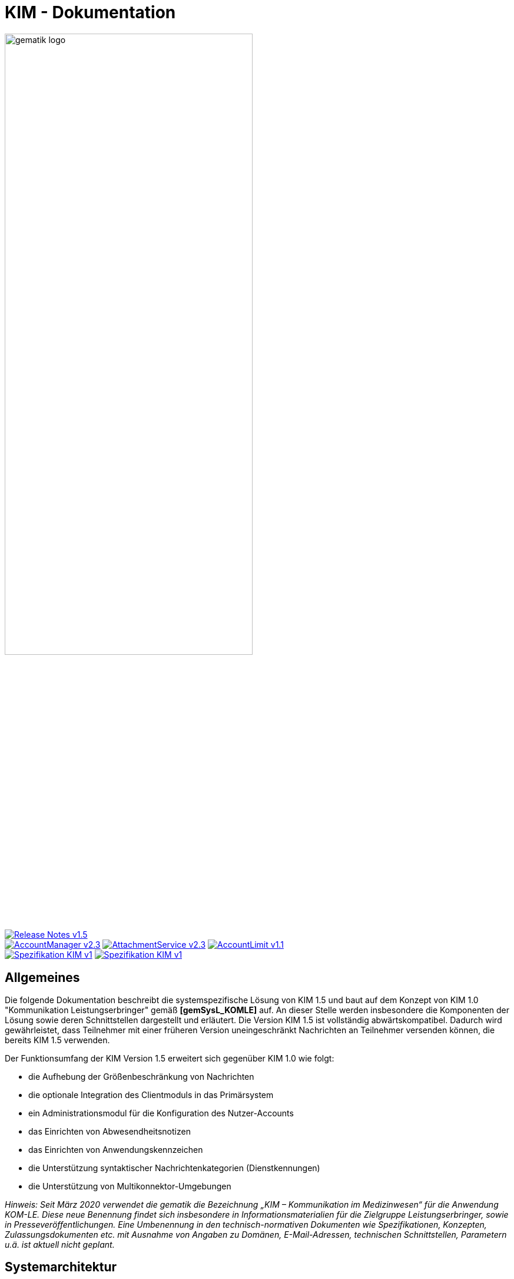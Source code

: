 :imagesdir: images
= KIM - Dokumentation

image:gematik_logo.svg[width=70%]

image:https://shields.io/badge/Release Notes-v1.5.2--3-red?style=plastic&logo=github&logoColor=red[link="https://github.com/gematik/api-kim/blob/main/ReleaseNotes.md"] +
image:https://shields.io/badge/AccountManager-v2.3.0-blue?style=plastic&logo=github&logoColor=lightblue[link="https://github.com/gematik/api-kim/blob/main/src/openapi/AccountManager.yaml"]
image:https://shields.io/badge/AttachmentService-v2.3.0-blue?style=plastic&logo=github&logoColor=lightblue[link="https://github.com/gematik/api-kim/blob/main/src/openapi/AttachmentService.yaml"]
image:https://shields.io/badge/AccountLimit-v1.1.0-blue?style=plastic&logo=github&logoColor=lightblue"[link="https://github.com/gematik/api-kim/blob/main/src/openapi/AccountLimit.yaml"] +
image:https://shields.io/badge/Spezifikation KIM-v1.0-green?style=plastic&logo=github&logoColor=green"[link="https://fachportal.gematik.de/downloadcenter/releases/aktuelle-releases#c5917"]
image:https://shields.io/badge/Spezifikation KIM-v1.5-green?style=plastic&logo=github&logoColor=green"[link="https://fachportal.gematik.de/downloadcenter/releases/aktuelle-releases#c5917"]

== Allgemeines

Die folgende Dokumentation beschreibt die systemspezifische Lösung von KIM 1.5 und baut auf dem Konzept von KIM 1.0 "Kommunikation Leistungserbringer" gemäß *[gemSysL_KOMLE]* auf. An dieser Stelle werden insbesondere die Komponenten der Lösung sowie deren Schnittstellen dargestellt und erläutert. Die Version KIM 1.5 ist vollständig abwärtskompatibel. Dadurch wird gewährleistet, dass Teilnehmer mit einer früheren Version uneingeschränkt Nachrichten an Teilnehmer versenden können, die bereits KIM 1.5 verwenden.

Der Funktionsumfang der KIM Version 1.5 erweitert sich gegenüber KIM 1.0 wie folgt:

* die Aufhebung der Größenbeschränkung von Nachrichten

* die optionale Integration des Clientmoduls in das Primärsystem

* ein Administrationsmodul für die Konfiguration des Nutzer-Accounts

* das Einrichten von Abwesendheitsnotizen

* das Einrichten von Anwendungskennzeichen

* die Unterstützung syntaktischer Nachrichtenkategorien (Dienstkennungen)

* die Unterstützung von Multikonnektor-Umgebungen

_Hinweis: Seit März 2020 verwendet die gematik die Bezeichnung „KIM – Kommunikation im Medizinwesen“ für die Anwendung KOM-LE. Diese neue Benennung findet sich insbesondere in Informationsmaterialien für die Zielgruppe Leistungserbringer, sowie in Presseveröffentlichungen. Eine Umbenennung in den technisch-normativen Dokumenten wie Spezifikationen, Konzepten, Zulassungsdokumenten etc. mit Ausnahme von Angaben zu Domänen, E-Mail-Adressen, technischen Schnittstellen, Parametern u.ä. ist aktuell nicht geplant._

== Systemarchitektur

Die folgende Abbildung gibt einen Überblick über die Systemarchitektur von KIM 1.5. Die Änderungen bei Komponenten und Schnittstellen von KIM 1.0 zu KIM 1.5 sind in der Abbildung rot dargestellt.

++++
<p align="left">
  <img width="90%" src=/images/kim_overview.png>
</p>
++++

link:docs/KIM_API.adoc[*Clientsystem*]

* *Clientmodul:* +
Das Clientmodul kann jetzt optional in das Clientsystem (z. B. Primärsystem) integriert werden.

* *Administrationsmodul:* +
Die Erweiterung des Clientmoduls um das Administrationsmodul ermöglicht die Kommunikation mit dem Account Manager des Fachdienstes zur Administration und Konfiguration des Accounts eines KIM-Teilnehmers.

link:docs/Fachdienst.adoc[*Fachdienst*]

* *Mail Server:* +
Der Mail Server stellt die Schnittstelle `I_Message_Service` bereit und wird über die Protokolle SMTP und POP3 angesprochen. In der KIM Version 1.5 wurden am Mail Server keine Änderungen vorgenommen.

* *Account Manager:* +
Für die einfache Verwaltung des Accounts, das Einrichten von Abwesenheitsnotizen eines KIM-Teilnehmers und für die Abfrage von Konfigurationsparametern des jeweiligen KIM Fachdienstes bietet der Account Manager ab der KIM Version 1.5 drei Webservices (`I_AccountManager_Service`, `I_AccountLimit_Service` und `I_ServiceInformation`) an.

* *KIM Attachment Service:* +
Der Fachdienst wird um die Komponente KOM-LE Attachment Services (KAS) erweitert, der die sichere Speicherung größerer Client-Mails (E-Mail-Daten) ermöglicht. Die Komponente kann über die REST-Schnitstelle `I_Attachment_Service` erreicht werden.

link:docs/Verzeichnisdienst.adoc[*Verzeichnisdienst*]

* Um die Kompatibilität von KIM 1.5 zu früheren Versionen zu gewährleisten, wird der Verzeichnisdienst um die zusätzlichen Datenstrukturen `komLeData` und `kimData` ergänzt.
* Der Verzeichnisdienst wird um die REST-Schnittstelle `I_Directory_Application_Maintenance` erweitert.

== Ordnerstruktur

Im Folgenden ist die Organisation der Ordnerstruktur dargestellt.

----
KIM-API
├─ docs
├─ images
├─ samples
|   ├──── KAS
│   └──── SMIME-Profil.zip
├─ src
│   ├──── openapi
│   │    ├── AccountLimit.yaml
│   │    ├── AccountManager.yaml
│   │    ├── AccountLimit_past.yaml
│   │    └── AttachmentServices.yaml
│   ├──── plantuml
│   │    └── Fachdienst
│   └──── schema
│        └── Attachment_schema.json
├── LICENSE
├── README.adoc
├── ReleaseNotes.md
└── SECURITY.adoc
----

== Ausbaustufen

Mit der Einführung von KIM unterstützt die gematik das Gesundheitswesen durch einen sektorenübergreifenden, sicheren E-Maildienst. In mehreren Versionen wird der Funktionsumfang von KIM kontinuierlich erweitert. Aktuell existieren die folgenden Versionen mit ihren dazugehörigen aktuellen Releases.

|===
|KIM 1.0 |KIM 1.5

|https://fachportal.gematik.de/schnelleinstieg/downloadcenter/releases#c6557[R3.1.3-2] |https://fachportal.gematik.de/schnelleinstieg/downloadcenter/releases#c6557[KIM 1.6.2-2]
|===

Weitere Informationen zu den Versionen finden Sie hier: https://fachportal.gematik.de/anwendungen/kommunikation-im-medizinwesen[KIM]

== Referenzierte Dokumente

Die nachfolgende Tabelle enthält die in der vorliegenden Online Dokumentation referenzierten Dokumente der gematik zur Telematikinfrastruktur. Deren zu diesem Dokument jeweils gültige Versionsnummer entnehmen Sie bitte der aktuellen, auf der Internetseite der gematik veröffentlichten, Dokumentenlandkarte, in der die vorliegende Version aufgeführt wird.

|===
|[Quelle] |Herausgeber: Titel

|*[gemSysL_KOMLE]* |gematik: Systemspezifisches Konzept Kommunikation Leistungserbringer (KOM-LE)
|*[gemSMIME_KOMLE]* |gematik: S/MIME-Profil Kommunikation Leistungserbringer (KOM-LE)
|*[gemSpec_CM]* |gematik: Spezifikation KOM-LE-Clientmodul
|*[gemSpec_FD]* |gematik: Spezifikation Fachdienst KOM-LE
|*[gemSpec_VZD]* |gematik: Spezifikation Verzeichnisdienst
|*[gemSpec_OM]* |gematik: Übergreifende Spezifikation Operations und Maintenance
|*[gemProdT_CM_KOMLE_PTV]* |gematik: Produkttypsteckbrief Prüfvorschrift KOM-LE-Clientmodul
|*[gemProdT_iCM_KIM]* |gematik: Produkttypsteckbrief Prüfvorschrift Integriertes Clientmodul KIM
|===

== Weiterführende Seiten
*Anwendungsfälle* +
link:docs/Anwendungsfaelle.adoc[- Anwendungsfälle]

*Produkttypen* +
link:docs/KIM_API.adoc[- Clientsystem] +
link:docs/Fachdienst.adoc[- Fachdienst] +
link:docs/Verzeichnisdienst.adoc[- Verzeichnisdienst]

*Leitfaden für Primärsystemhersteller* +
link:docs/Primaersystem.adoc[- Primärsystem]

*Diverses* +
link:docs/Authentisierung.adoc[- Authentisierung] +
link:docs/Versionierung.adoc[- Versionierung] +
link:docs/Email_Verarbeitung.adoc[- Beispiel für große E-Mails] +
link:docs/faq.adoc[- Fragen und Antworten zur aktuellen Spezifikation &#91;FAQ&#93;]


*Referenz-Implementierungen* +
https://github.com/gematik/kim-attachment-service[- KIM-Attachment-Service] +
https://github.com/gematik/app-thunderbird-kim-plugin[- KIM-Thunderbird Plugin]

== Lizenzbedingungen

Copyright (c) 2022 gematik GmbH

Licensed under the Apache License, Version 2.0 (the "License");
you may not use this file except in compliance with the License.
You may obtain a copy of the License at

http://www.apache.org/licenses/LICENSE-2.0

Unless required by applicable law or agreed to in writing, software
distributed under the License is distributed on an "AS IS" BASIS,
WITHOUT WARRANTIES OR CONDITIONS OF ANY KIND, either express or implied.
See the License for the specific language governing permissions and
limitations under the License.
